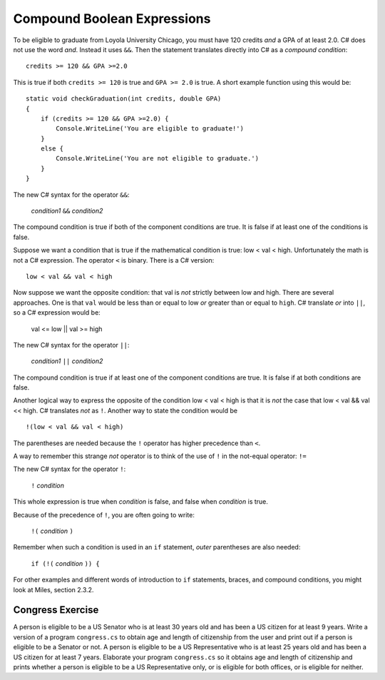 .. index::
   triple:  &&; and; boolean operation

.. _Compound-Boolean-Expressions:
   
Compound Boolean Expressions
----------------------------

To be eligible to graduate from Loyola University Chicago, you must
have 120 credits *and* a GPA of at least 2.0. C# does not use the
word *and*.  Instead it uses ``&&``.  Then the statement 
translates directly into C# as a *compound condition*::

	credits >= 120 && GPA >=2.0      

This is true if both ``credits >= 120`` is true and
``GPA >= 2.0`` is
true. A short example function using this would be::

    static void checkGraduation(int credits, double GPA) 
    {
        if (credits >= 120 && GPA >=2.0) { 
            Console.WriteLine('You are eligible to graduate!') 
        }
        else { 
            Console.WriteLine('You are not eligible to graduate.') 
        }
    }

The new C# syntax for the operator ``&&``:

	*condition1* ``&&`` *condition2*

The compound condition is true if both of the component conditions
are true. It is false if at least one of the conditions is false.

Suppose we want a condition that is true if the mathematical
condition is true: low < val < high.  Unfortunately the math is not a
C# expression.  The operator ``<`` is binary.  There is a C# version::

   low < val && val < high

Now suppose we want the opposite condition:  that val is *not* 
strictly between low and high.
There are several approaches.  
One is that ``val`` would be less than or equal to low 
*or* greater than or equal to ``high``.  C# translate *or* into ``||``,
so a C# expression would be:

    val <= low || val >= high
    
The new C# syntax for the operator ``||``:

	*condition1* ``||`` *condition2*

The compound condition is true if at least one of the component conditions
are true. It is false if at both conditions are false.

Another logical way to express the opposite of the condition low < val < high
is that it is *not* the case
that low < val && val << high.  C# translates *not* as ``!``.  Another way
to state the condition would be ::

    !(low < val && val < high)

The parentheses are needed because the ``!`` 
operator has higher precedence than
``<``.

A way to remember this strange *not* operator is to think of the use of ``!``
in the not-equal operator: ``!=``   

The new C# syntax for the operator ``!``:

	``!`` *condition* 

This whole expression is true when *condition* is false, 
and false when *condition* is true.

Because of the precedence of ``!``, you are often going to write:

	``!(`` *condition* ``)`` 

Remember when such a condition is used in an ``if`` statement, *outer*
parentheses are also needed:

	``if (!(`` *condition* ``)) {`` 

For other examples and different words of introduction to ``if`` statements, 
braces, and compound conditions, you might look at 
Miles, section 2.3.2.

.. _congressEx:

Congress Exercise
~~~~~~~~~~~~~~~~~
   
A person is eligible to be a US Senator who is at least 30 years
old and has been a US citizen for at least 9 years. Write a version
of a program ``congress.cs`` to obtain age and length of
citizenship from the user and print out if a person is eligible to
be a Senator or not. A person is eligible to be a US Representative
who is at least 25 years old and has been a US citizen for at least
7 years. Elaborate your program ``congress.cs`` so it obtains age
and length of citizenship and prints whether a person is eligible
to be a US Representative only, or is eligible for both offices, or
is eligible for neither.


..   java short circuit

     && and \|\|
     ~~~~~~~~~~~
    
     Start the example project andOr, class AndOr Consider the method:
     public static boolean and1(int x, int y, int z)
     {
     return (y/x > z) && (x != 0);
     }
     run it with the parameters below and predict the results before seeing
     the answer.
     (2, 5, 1)
     (2, 5, 4)
     (0, 2, 1)
     Note the error. Division by 0 stops execution.
     Now consider
     public static boolean and2(int x, int y, int z)
     {
     return (x != 0) && (y/x > z);
     }
     This is apparently logically equivalent. Run parameters (0, 2, 1) with
     this method.
     The different result is caused by short-circuiting. The result of
     false && anything
     is always false -- there is no need to evaluate the second operand, and
     there is an advantage to skipping it sometimes, so that is how Java (and
     many other computer languages) behave.
     Now see if you have an easier time predicting the behavior of
     public static boolean or1(int x, int y, int z)
     {
     return (y/x > z) \|\| (x == 0);
     }
     Guess the behavior of calling it with parameters
     (2, 5, 4)
     (0, 2, 1)
     Again division by 0.
     How could we avoid it? Hopefully you thought of
     public static boolean or2(int x, int y, int z)
     {
     return (x == 0) \|\| (y/x > z);
     }
     Try parameters (0, 2, 1) with this method.
     Again short-circuiting.
     true \|\| anything
     is true, and lava skips considering the second operand.
     Now guess the result with parameters (2, 7, 3) and try it.
     It will test
     2==0 \|\| 7/2 > 3
     If you did not get it right think about it.....
     All the parameters are ints. What is 7/2 ? It is 3 (dropping the
     remainder).
     Consider
     public static boolean or3(int x, double y, int z)
     {
     return (x == 0) \|\| (y/x > z);
     }
     Note the double type of y. Now try parameters (2, 7, 3) again. Watch
     out for the difference between Java integer division with '/' and the
     use you see in pure math.